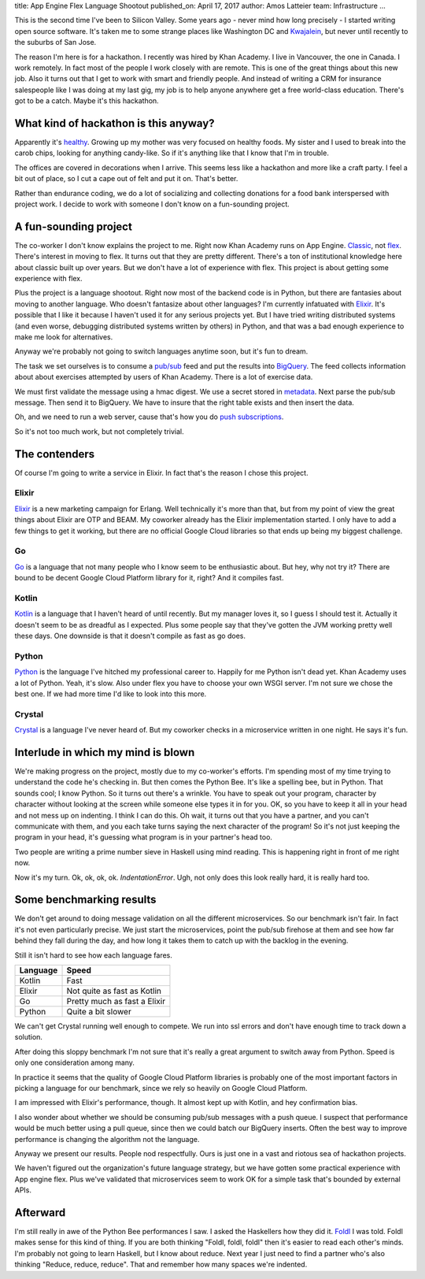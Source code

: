 title: App Engine Flex Language Shootout
published_on: April 17, 2017
author: Amos Latteier
team: Infrastructure
...

This is the second time I've been to Silicon Valley. Some years ago - never mind
how long precisely - I started writing open source software. It's taken me to
some strange places like Washington DC and `Kwajalein
<https://en.wikipedia.org/wiki/Kwajalein_Atoll>`_, but never until recently to
the suburbs of San Jose.

The reason I'm here is for a hackathon. I recently was hired by Khan Academy. I
live in Vancouver, the one in Canada. I work remotely. In fact most of the
people I work closely with are remote. This is one of the great things about
this new job. Also it turns out that I get to work with smart and friendly
people. And instead of writing a CRM for insurance salespeople like I was doing
at my last gig, my job is to help anyone anywhere get a free world-class
education. There's got to be a catch. Maybe it's this hackathon.

What kind of hackathon is this anyway?
--------------------------------------

Apparently it's `healthy <http://healthyhackathon.khanacademy.org/>`_. Growing
up my mother was very focused on healthy foods. My sister and I used to break
into the carob chips, looking for anything candy-like. So if it's anything like
that I know that I'm in trouble.

The offices are covered in decorations when I arrive. This seems less like a
hackathon and more like a craft party. I feel a bit out of place, so I cut a
cape out of felt and put it on. That's better.

Rather than endurance coding, we do a lot of socializing and collecting
donations for a food bank interspersed with project work. I decide to work with
someone I don't know on a fun-sounding project.

A fun-sounding project
----------------------

The co-worker I don't know explains the project to me. Right now Khan Academy
runs on App Engine. `Classic
<https://cloud.google.com/appengine/docs/standard/>`_, not `flex
<https://cloud.google.com/appengine/docs/flexible/>`_. There's interest in
moving to flex. It turns out that they are pretty different. There's a ton of
institutional knowledge here about classic built up over years. But we don't
have a lot of experience with flex. This project is about getting some
experience with flex.

Plus the project is a language shootout. Right now most of the backend code is
in Python, but there are fantasies about moving to another language. Who doesn't
fantasize about other languages? I'm currently infatuated with `Elixir
<http://elixir-lang.org/>`_. It's possible that I like it because I haven't used
it for any serious projects yet. But I have tried writing distributed systems
(and even worse, debugging distributed systems written by others) in Python, and
that was a bad enough experience to make me look for alternatives.

Anyway we're probably not going to switch languages anytime soon, but it's fun
to dream.

The task we set ourselves is to consume a `pub/sub
<https://cloud.google.com/pubsub/>`_ feed and put the results into `BigQuery
<https://bigquery.cloud.google.com>`_. The feed collects information about about
exercises attempted by users of Khan Academy. There is a lot of exercise data.

We must first validate the message using a hmac digest. We use a secret stored
in `metadata
<https://cloud.google.com/compute/docs/storing-retrieving-metadata>`_. Next
parse the pub/sub message. Then send it to BigQuery. We have to insure that the
right table exists and then insert the data.

Oh, and we need to run a web server, cause that's how you do `push subscriptions
<https://cloud.google.com/pubsub/docs/subscriber>`_.

So it's not too much work, but not completely trivial.

The contenders
--------------

Of course I'm going to write a service in Elixir. In fact that's the reason I
chose this project.

Elixir
~~~~~~

`Elixir <http://elixir-lang.org/>`_ is a new marketing campaign for Erlang. Well
technically it's more than that, but from my point of view the great things
about Elixir are OTP and BEAM. My coworker already has the Elixir implementation
started. I only have to add a few things to get it working, but there are no
official Google Cloud libraries so that ends up being my biggest challenge.

Go
~~

`Go <https://golang.org/>`_ is a language that not many people who I know seem
to be enthusiastic about. But hey, why not try it? There are bound to be decent
Google Cloud Platform library for it, right? And it compiles fast.

Kotlin
~~~~~~

`Kotlin <http://kotlinlang.org/>`_ is a language that I haven't heard of until
recently. But my manager loves it, so I guess I should test it. Actually it
doesn't seem to be as dreadful as I expected. Plus some people say that they've
gotten the JVM working pretty well these days. One downside is that it doesn't
compile as fast as go does.

Python
~~~~~~

`Python <https://www.python.org/>`_ is the language I've hitched my professional
career to. Happily for me Python isn't dead yet. Khan Academy uses a lot of
Python. Yeah, it's slow. Also under flex you have to choose your own WSGI
server. I'm not sure we chose the best one. If we had more time I'd like to look
into this more.

Crystal
~~~~~~~

`Crystal <https://crystal-lang.org/>`_ is a language I've never heard of. But my
coworker checks in a microservice written in one night. He says it's fun.

Interlude in which my mind is blown
-----------------------------------

We're making progress on the project, mostly due to my co-worker's efforts. I'm
spending most of my time trying to understand the code he's checking in. But
then comes the Python Bee. It's like a spelling bee, but in Python. That sounds
cool; I know Python. So it turns out there's a wrinkle. You have to speak out
your program, character by character without looking at the screen while someone
else types it in for you. OK, so you have to keep it all in your head and not
mess up on indenting. I think I can do this. Oh wait, it turns out that you have
a partner, and you can't communicate with them, and you each take turns saying
the next character of the program! So it's not just keeping the program in your
head, it's guessing what program is in your partner's head too.

Two people are writing a prime number sieve in Haskell using mind reading. This
is happening right in front of me right now.

Now it's my turn. Ok, ok, ok, ok. `IndentationError`. Ugh, not only does this look
really hard, it is really hard too.

Some benchmarking results
-------------------------

We don't get around to doing message validation on all the different
microservices. So our benchmark isn't fair. In fact it's not even particularly
precise. We just start the microservices, point the pub/sub firehose at them and
see how far behind they fall during the day, and how long it takes them to catch
up with the backlog in the evening.

Still it isn't hard to see how each language fares.

========  ============================
Language  Speed
========  ============================
Kotlin    Fast
Elixir    Not quite as fast as Kotlin
Go        Pretty much as fast a Elixir 
Python    Quite a bit slower
========  ============================

We can't get Crystal running well enough to compete. We run into ssl errors and
don't have enough time to track down a solution.

After doing this sloppy benchmark I'm not sure that it's really a great argument
to switch away from Python. Speed is only one consideration among many.

In practice it seems that the quality of Google Cloud Platform libraries is
probably one of the most important factors in picking a language for our
benchmark, since we rely so heavily on Google Cloud Platform.

I am impressed with Elixir's performance, though. It almost kept up with Kotlin,
and hey confirmation bias.

I also wonder about whether we should be consuming pub/sub messages with a push
queue. I suspect that performance would be much better using a pull queue, since
then we could batch our BigQuery inserts. Often the best way to improve
performance is changing the algorithm not the language.

Anyway we present our results. People nod respectfully. Ours is just one in a
vast and riotous sea of hackathon projects.

We haven't figured out the organization's future language strategy, but we have
gotten some practical experience with App engine flex. Plus we've validated that
microservices seem to work OK for a simple task that's bounded by external APIs.

Afterward
---------

I'm still really in awe of the Python Bee performances I saw. I asked the
Haskellers how they did it. `Foldl <https://wiki.haskell.org/Fold>`_ I was told.
Foldl makes sense for this kind of thing. If you are both thinking "Foldl,
foldl, foldl" then it's easier to read each other's minds. I'm probably not
going to learn Haskell, but I know about reduce. Next year I just need to find a
partner who's also thinking "Reduce, reduce, reduce". That and remember how many
spaces we're indented.
